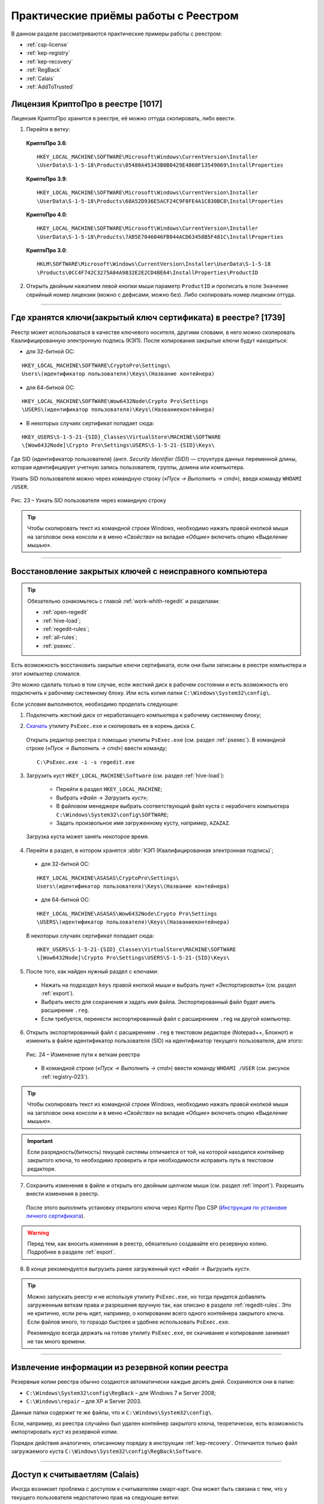
.. _experience:

Практические приёмы работы с Реестром
==================================================

В данном разделе рассматриваются практические примеры работы с реестром:

* :ref:`csp-license`
* :ref:`kep-registry`
* :ref:`kep-recovery`
* :ref:`RegBack`
* :ref:`Calais`
* :ref:`AddToTrusted`

.. _csp-license:

Лицензия КриптоПро в реестре [1017]
--------------------------------------------------

Лицензия КриптоПро хранится в реестре, её можно оттуда скопировать, либо ввести.

1) Перейти в ветку:

 **КриптоПро 3.6**:

 ::

    HKEY_LOCAL_MACHINE\SOFTWARE\Microsoft\Windows\CurrentVersion\Installer
    \UserData\S-1-5-18\Products\05480A45343B0B0429E4860F13549069\InstallProperties

 **КриптоПро 3.9**:

 ::

    HKEY_LOCAL_MACHINE\SOFTWARE\Microsoft\Windows\CurrentVersion\Installer  
    \UserData\S-1-5-18\Products\68A52D936E5ACF24C9F8FE4A1C830BC8\InstallProperties

 **КриптоПро 4.0**:

 ::

    HKEY_LOCAL_MACHINE\SOFTWARE\Microsoft\Windows\CurrentVersion\Installer
    \UserData\S-1-5-18\Products\7AB5E7046046FB044ACD63458B5F481C\InstallProperties

 **КриптоПро 3.0**:

 ::

    HKLM\SOFTWARE\Microsoft\Windows\CurrentVersion\Installer\UserData\S-1-5-18
    \Products\0CC4F742C3275A04A9832E2E2CD4BE64\InstallProperties\ProductID


2) Открыть двойным нажатием левой кнопки мыши параметр ``ProductID`` и прописать в поле ``Значение`` серийный номер лицензии (можно с дефисами, можно без). Либо скопировать номер лицензии оттуда.

----------------

.. _kep-registry:

Где хранятся ключи(закрытый ключ сертификата) в реестре? [1739]
----------------------------------------------------------------

Реестр может использоваться в качестве ключевого носителя, другими словами, в него можно скопировать Квалифицированную электронную подпись (КЭП). После копирования закрытые ключи будут находиться:

* для 32-битной ОС:

::

    HKEY_LOCAL_MACHINE\SOFTWARE\CryptoPro\Settings\
    Users\(идентификатор пользователя)\Keys\(Название контейнера)

* для 64-битной ОС:

:: 

    HKEY_LOCAL_MACHINE\SOFTWARE\Wow6432Node\Crypto Pro\Settings
    \USERS\(идентификатор пользователя)\Keys\(Названиеконтейнера)

* В некоторых случаях сертификат попадает сюда:

::

    HKEY_USERS\S-1-5-21-{SID}_Classes\VirtualStore\MACHINE\SOFTWARE
    \[Wow6432Node]\Crypto Pro\Settings\USERS\S-1-5-21-{SID}\Keys\

.. _user-sid:

Где SID (идентификатор пользователя) (англ. *Security Identifier (SID)*)  —  структура данных переменной длины, которая идентифицирует учетную запись пользователя, группы, домена или компьютера.

.. index:: Security Identifier (SID)

Узнать SID пользователя можно через командную строку (*«Пуск → Выполнить → cmd»*), введя команду ``WHOAMI /USER``.

.. _registry-023:

.. figure:: img/registry-023.jpg
       :width: 400 px
       :align: center
       :alt: Рис. 23 – Узнать SID пользователя через командную строку
       
       Рис. 23 – Узнать SID пользователя через командную строку

.. tip:: Чтобы скопировать текст из командной строки Windows, необходимо нажать правой кнопкой мыши на заголовок окна консоли и в меню *«Свойства»* на вкладке *«Общие»* включить опцию *«Выделение мышью»*.

-----------

.. _kep-recovery:

Восстановление закрытых ключей с неисправного компьютера
-----------------------------------------------------------

.. tip:: Обязательно ознакомьтесь с главой :ref:`work-whith-regedit` и разделами:

    * :ref:`open-regedit`
    * :ref:`hive-load`;
    * :ref:`regedit-rules`;
    * :ref:`all-rules`;
    * :ref:`psexec`.

Есть возможность восстановить закрытые ключи сертификата, если они были записаны в реестре компьютера и этот компьютер сломался.

Это можно сделать только в том случае, если жесткий диск в рабочем состоянии и есть возможность его подключить к рабочему системному блоку. Или есть копия папки ``C:\Windows\System32\config\``.

Если условия выполняются, необходимо проделать следующее:

1. Подключить жесткий диск от неработающего компьютера к рабочему системному блоку;

.. index:: PsExec.exe

2. `Скачать <https://technet.microsoft.com/ru-ru/sysinternals/bb897553.aspx>`_ утилиту ``PsExec.exe`` и скопировать ее в корень диска ``C``.

 Открыть редактор реестра с помощью утилиты ``PsExec.exe`` (см. раздел :ref:`psexec`). В командной строке (*«Пуск → Выполнить → cmd»*) ввести команду;

 ::

    C:\PsExec.exe -i -s regedit.exe

3. Загрузить куст ``HKEY_LOCAL_MACHINE\Software`` (см. раздел :ref:`hive-load`):

    * Перейти в раздел ``HKEY_LOCAL_MACHINE``;
    * Выбрать *«Файл → Загрузить куст»*;
    * В файловом менеджере выбрать соответствующий файл куста с нерабочего компьютера  ``C:\Windows\System32\config\SOFTWARE``;
    * Задать произвольное имя загруженному кусту, например, ``AZAZAZ``.

 Загрузка куста может занять некоторое время.

4. Перейти в раздел, в котором хранятся :abbr:`КЭП (Квалифицированная электронная подпись)`;

 * для 32-битной ОС:

 ::

    HKEY_LOCAL_MACHINE\ASASAS\CryptoPro\Settings\
    Users\(идентификатор пользователя)\Keys\(Название контейнера)

 * для 64-битной ОС:

 :: 

    HKEY_LOCAL_MACHINE\ASASAS\Wow6432Node\Crypto Pro\Settings
    \USERS\(идентификатор пользователя)\Keys\(Названиеконтейнера)


 В некоторых случаях сертификат попадает сюда:

 ::

    HKEY_USERS\S-1-5-21-{SID}_Classes\VirtualStore\MACHINE\SOFTWARE
    \[Wow6432Node]\Crypto Pro\Settings\USERS\S-1-5-21-{SID}\Keys\

5. После того, как найден нужный раздел с ключами:

 * Нажать на подраздел ``keys`` правой кнопкой мыши и выбрать пункт *«Экспортировать»* (см. раздел :ref:`export`).
 * Выбрать место для сохранения и задать имя файла. Экспортированный файл будет иметь расширение ``.reg``.
 * Если требуется, перенести экспортированный файл с расширением ``.reg`` на другой компьютер.

.. index:: Security Identifier (SID)

6. Открыть экспортированный файл с расширением ``.reg`` в текстовом редакторе (Notepad++, Блокнот) и изменить в файле идентификатор пользователя (SID) на идентификатор текущего пользователя, для этого:

 .. figure:: img/registry-024.png
       :width: 400 px
       :align: center
       :alt: Рис. 24 – Изменение пути к веткам реестра
       
       Рис. 24 – Изменение пути к веткам реестра

 * В командной строке (*«Пуск → Выполнить → cmd»*) ввести команду ``WHOAMI /USER`` (см. рисунок :ref:`registry-023`).


.. tip:: Чтобы скопировать текст из командной строки Windows, необходимо нажать правой кнопкой мыши на заголовок окна консоли и в меню *«Свойства»* на вкладке *«Общие»* включить опцию *«Выделение мышью»*.

.. important:: Если разрядность(битность) текущей системы отличается от той, на которой находился контейнер закрытого ключа, то необходимо проверить и при необходимости исправить путь в текстовом редакторе.

7. Сохранить изменения в файле и открыть его двойным щелчком мыши (см. раздел :ref:`import`). Разрешить внести изменения в реестр.

 После этого выполнить установку открытого ключа через Крпто Про CSP (`Инструкция по установке личного сертификата <http://www.kontur-extern.ru/support/faq/34/62>`_).

.. warning:: Перед тем, как вносить изменения в реестр, обязательно создавайте его резервную копию. Подробнее в разделе :ref:`export`.

8. В конце рекомендуется выгрузить ранее загруженный куст *«Файл → Выгрузить куст»*.

.. tip:: Можно запускать реестр и не используя утилиту ``PsExec.exe``, но тогда придется добавлять загруженным веткам права и разрешения вручную так, как описано в разделе :ref:`regedit-rules`. Это не критично, если  речь идет, например, о копировании всего одного контейнера закрытого ключа. Если файлов много, то гораздо быстрее и удобнее использовать ``PsExec.exe``.

 Рекомендую всегда держать на готове утилиту ``PsExec.exe``, ее скачивание и копирование занимает не так много времени. 

----------

.. _RegBack:

Извлечение информации из резервной копии реестра
-----------------------------------------------------------------

Резервные копии реестра обычно создаются автоматически каждые десять дней. Сохраняются они в папке:

* ``C:\Windows\System32\config\RegBack`` – для  Windows 7 и Server 2008;
* ``C:\Windows\repair`` – для XP и Server 2003.

Данные папки содержит те же файлы, что и ``C:\Windows\System32\config\``.

Если, например, из реестра случайно был удален контейнер закрытого ключа, теоретически, есть возможность импортировать куст из резервной копии.

Порядок действия аналогичен, описанному порядку в инструкции :ref:`kep-recovery`. Отличается только файл загружаемого куста ``C:\Windows\System32\config\RegBack\Software``.

-------------

.. _Calais:

.. index:: Calais

Доступ к считываетлям (Calais)
----------------------------------------

Иногда возникает проблема с доступом к считывателям смарт-карт. Она может быть связана с тем, что у текущего пользователя недостаточно прав на следующие ветки:

::

    HKEY_LOCAL_MACHINE\SOFTWARE\Microsoft\Cryptography\Calais

    HKEY_LOCAL_MACHINE\SOFTWARE\Microsoft\Cryptography\Calais\Readers

Подробнее о настройке прав доступа читайте в разделе :ref:`regedit-rules`.

.. note:: Может возникнуть ситуация, когда текущий пользователь системы даже не будет являться владельцем данных веток реестра, следовательно, у него не будет прав на них. В таком случае, необходимо сначала добавить текущего пользователя во владельцы этих веток, а затем проставить ему соответствующие права, как описано в разделе :ref:`regedit-rules` данного руководства.

-------------

.. _AddToTrusted:

Доверенные узлы
--------------------------------------------------

Если узел не добавляется в надежные узлы, можно добавить его вручную через реестр, для этого необходимо:

1. Перейти в ветку ``HKEY_CURRENT_USER\Software\Microsoft\Windows\CurrentVersion\Internet Settings\ZoneMap\Domains``;
2. Добавить подраздел с названием домена, например, ``kontur.ru``;
3. В добавленном подразделе создать еще один подраздел с названием субдомена: ``extern``;
4. Добавить параметр DWORD ``https`` со значением ``2``

.. figure:: img/registry-025.png
       :width: 400 px
       :align: center
       :alt: Рис. 25 – Добавление зон надежных узлов вручную

       Рис. 25 – Добавление зон надежных узлов вручную
